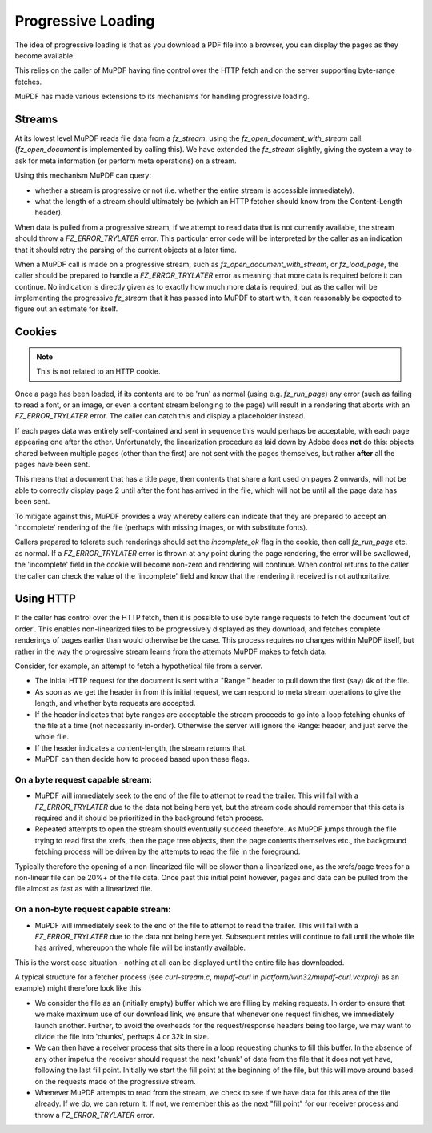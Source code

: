 .. Copyright (C) 2001-2023 Artifex Software, Inc.
.. All Rights Reserved.

.. meta::
    :description: MuPDF documentation
    :keywords: MuPDF, pdf, epub

Progressive Loading
========================================

The idea of progressive loading is that as you download a PDF file into a browser, you can display the pages as they become available.

This relies on the caller of MuPDF having fine control over the HTTP fetch and on the server supporting byte-range fetches.

MuPDF has made various extensions to its mechanisms for handling progressive loading.

Streams
----------------------------------------

At its lowest level MuPDF reads file data from a `fz_stream`, using the `fz_open_document_with_stream` call. (`fz_open_document` is implemented by calling this). We have extended the `fz_stream` slightly, giving the system a way to ask for meta information (or perform meta operations) on a stream.

Using this mechanism MuPDF can query:

- whether a stream is progressive or not (i.e. whether the entire stream is accessible immediately).
- what the length of a stream should ultimately be (which an HTTP fetcher should know from the Content-Length header).

When data is pulled from a progressive stream, if we attempt to read data that is not currently available, the stream should throw a `FZ_ERROR_TRYLATER` error. This particular error code will be interpreted by the caller as an indication that it should retry the parsing of the current objects at a later time.

When a MuPDF call is made on a progressive stream, such as `fz_open_document_with_stream`, or `fz_load_page`, the caller should be prepared to handle a `FZ_ERROR_TRYLATER` error as meaning that more data is required before it can continue. No indication is directly given as to exactly how much more data is required, but as the caller will be implementing the progressive `fz_stream` that it has passed into MuPDF to start with, it can reasonably be expected to figure out an estimate for itself.

Cookies
----------------------------------------

.. note::
        This is not related to an HTTP cookie.

Once a page has been loaded, if its contents are to be 'run' as normal (using e.g. `fz_run_page`) any error (such as failing to read a font, or an image, or even a content stream belonging to the page) will result in a rendering that aborts with an `FZ_ERROR_TRYLATER` error. The caller can catch this and display a placeholder instead.

If each pages data was entirely self-contained and sent in sequence this would perhaps be acceptable, with each page appearing one after the other. Unfortunately, the linearization procedure as laid down by Adobe does **not** do this: objects shared between multiple pages (other than the first) are not sent with the pages themselves, but rather **after** all the pages have been sent.

This means that a document that has a title page, then contents that share a font used on pages 2 onwards, will not be able to correctly display page 2 until after the font has arrived in the file, which will not be until all the page data has been sent.

To mitigate against this, MuPDF provides a way whereby callers can indicate that they are prepared to accept an 'incomplete' rendering of the file (perhaps with missing images, or with substitute fonts).

Callers prepared to tolerate such renderings should set the `incomplete_ok` flag in the cookie, then call `fz_run_page` etc. as normal. If a `FZ_ERROR_TRYLATER` error is thrown at any point during the page rendering, the error will be swallowed, the 'incomplete' field in the cookie will become non-zero and rendering will continue. When control returns to the caller the caller can check the value of the 'incomplete' field and know that the rendering it received is not authoritative.

Using HTTP
----------------------------------------

If the caller has control over the HTTP fetch, then it is possible to use byte range requests to fetch the document 'out of order'. This enables non-linearized files to be progressively displayed as they download, and fetches complete renderings of pages earlier than would otherwise be the case. This process requires no changes within MuPDF itself, but rather in the way the progressive stream learns from the attempts MuPDF makes to fetch data.

Consider, for example, an attempt to fetch a hypothetical file from a server.

- The initial HTTP request for the document is sent with a "Range:" header to pull down the first (say) 4k of the file.

- As soon as we get the header in from this initial request, we can respond to meta stream operations to give the length, and whether byte requests are accepted.

- If the header indicates that byte ranges are acceptable the stream proceeds to go into a loop fetching chunks of the file at a time (not necessarily in-order). Otherwise the server will ignore the Range: header, and just serve the whole file.

- If the header indicates a content-length, the stream returns that.

- MuPDF can then decide how to proceed based upon these flags.

On a byte request capable stream:
~~~~~~~~~~~~~~~~~~~~~~~~~~~~~~~~~~~~~~~~

- MuPDF  will immediately seek to the end of the file to attempt to read the trailer. This will fail with a `FZ_ERROR_TRYLATER` due to the data not being here yet, but the stream code should remember that this data is required and it should be prioritized in the background fetch process.

- Repeated attempts to open the stream should eventually succeed therefore. As MuPDF jumps through the file trying to read first the xrefs, then the page tree objects, then the page contents themselves etc., the background fetching process will be driven by the attempts to read the file in the foreground.

Typically therefore the opening of a non-linearized file will be slower than a linearized one, as the xrefs/page trees for a non-linear file can be 20%+ of the file data. Once past this initial point however, pages and data can be pulled from the file almost as fast as with a linearized file.

On a non-byte request capable stream:
~~~~~~~~~~~~~~~~~~~~~~~~~~~~~~~~~~~~~~~~

- MuPDF will immediately seek to the end of the file to attempt to read the trailer. This will fail with a `FZ_ERROR_TRYLATER` due to the data not being here yet. Subsequent retries will continue to fail until the whole file has arrived, whereupon the whole file will be instantly available.

This is the worst case situation - nothing at all can be displayed until the entire file has downloaded.

A typical structure for a fetcher process (see `curl-stream.c`, `mupdf-curl` in `platform/win32/mupdf-curl.vcxproj`) as an example) might therefore look like this:

- We consider the file as an (initially empty) buffer which we are filling by making requests. In order to ensure that we make maximum use of our download link, we ensure that whenever one request finishes, we immediately launch another. Further, to avoid the overheads for the request/response headers being too large, we may want to divide the file into 'chunks', perhaps 4 or 32k in size.

- We can then have a receiver process that sits there in a loop requesting chunks to fill this buffer. In the absence of any other impetus the receiver should request the next 'chunk' of data from the file that it does not yet have, following the last fill point. Initially we start the fill point at the beginning of the file, but this will move around based on the requests made of the progressive stream.

- Whenever MuPDF attempts to read from the stream, we check to see if we have data for this area of the file already. If we do, we can return it. If not, we remember this as the next "fill point" for our receiver process and throw a `FZ_ERROR_TRYLATER` error.
